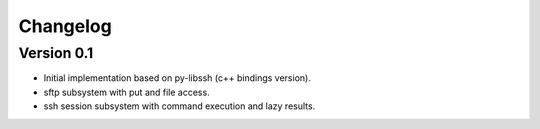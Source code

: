 Changelog
=========

Version 0.1
-----------

* Initial implementation based on py-libssh (c++ bindings version).
* sftp subsystem with put and file access.
* ssh session subsystem with command execution and lazy results.
